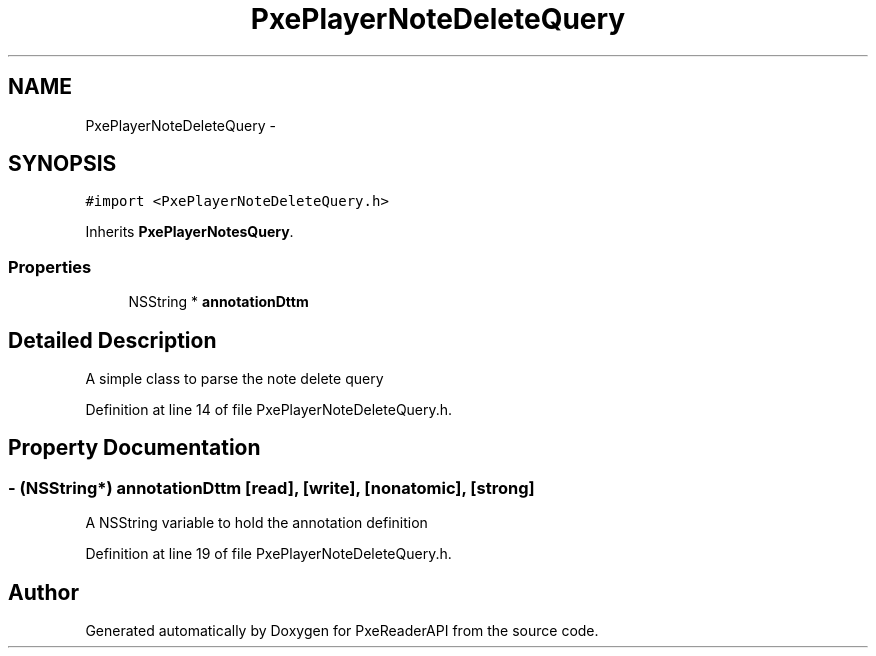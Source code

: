 .TH "PxePlayerNoteDeleteQuery" 3 "Mon Apr 28 2014" "PxeReaderAPI" \" -*- nroff -*-
.ad l
.nh
.SH NAME
PxePlayerNoteDeleteQuery \- 
.SH SYNOPSIS
.br
.PP
.PP
\fC#import <PxePlayerNoteDeleteQuery\&.h>\fP
.PP
Inherits \fBPxePlayerNotesQuery\fP\&.
.SS "Properties"

.in +1c
.ti -1c
.RI "NSString * \fBannotationDttm\fP"
.br
.in -1c
.SH "Detailed Description"
.PP 
A simple class to parse the note delete query 
.PP
Definition at line 14 of file PxePlayerNoteDeleteQuery\&.h\&.
.SH "Property Documentation"
.PP 
.SS "- (NSString*) annotationDttm\fC [read]\fP, \fC [write]\fP, \fC [nonatomic]\fP, \fC [strong]\fP"
A NSString variable to hold the annotation definition 
.PP
Definition at line 19 of file PxePlayerNoteDeleteQuery\&.h\&.

.SH "Author"
.PP 
Generated automatically by Doxygen for PxeReaderAPI from the source code\&.

